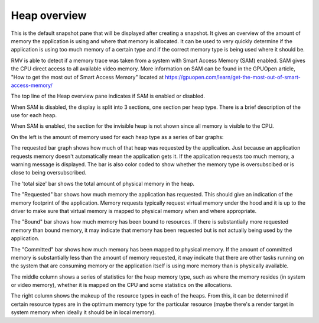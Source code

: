 Heap overview
-------------

This is the default snapshot pane that will be displayed after creating a
snapshot. It gives an overview of the amount of memory the application is
using and where that memory is allocated. It can be used to very quickly
determine if the application is using too much memory of a certain type
and if the correct memory type is being used where it should be.

RMV is able to detect if a memory trace was taken from a system with
Smart Access Memory (SAM) enabled. SAM gives the CPU direct access to
all available video memory. More information on SAM can be found in the
GPUOpen article, "How to get the most out of Smart Access Memory" located
at https://gpuopen.com/learn/get-the-most-out-of-smart-access-memory/

The top line of the Heap overview pane indicates if SAM is enabled or
disabled.

When SAM is disabled, the display is split into 3 sections, one section per
heap type. There is a brief description of the use for each heap.

.. image:: media/snapshot/heap_overview_1.png

When SAM is enabled, the section for the invisible heap is not shown since
all memory is visible to the CPU.

.. image:: media/snapshot/heap_overview_2.png

On the left is the amount of memory used for each heap type as a series
of bar graphs:

The requested bar graph shows how much of that heap was requested by the
application. Just because an application requests memory doesn't automatically
mean the application gets it. If the application requests too much memory,
a warning message is displayed. The bar is also color coded to show whether
the memory type is oversubscibed or is close to being oversubscribed.

The 'total size' bar shows the total amount of physical memory in the heap.

The "Requested" bar shows how much memory the application has requested. This
should give an indication of the memory footprint of the application.
Memory requests typically request virtual memory under the hood and it is up
to the driver to make sure that virtual memory is mapped to physical memory
when and where appropriate.

The "Bound" bar shows how much memory has been bound to resources. If there is
substantially more requested memory than bound memory, it may indicate that
memory has been requested but is not actually being used by the application.

The "Committed" bar shows how much memory has been mapped to physical memory.
If the amount of committed memory is substantially less than the amount of
memory requested, it may indicate that there are other tasks running on the
system that are consuming memory or the application itself is using more
memory than is physically available.

The middle column shows a series of statistics for the heap memory type, such
as where the memory resides (in system or video memory), whether it is mapped
on the CPU and some statistics on the allocations.

The right column shows the makeup of the resource types in each of the heaps.
From this, it can be determined if certain resource types are in the optimum
memory type for the particular resource (maybe there's a render target in system
memory when ideally it should be in local memory).
